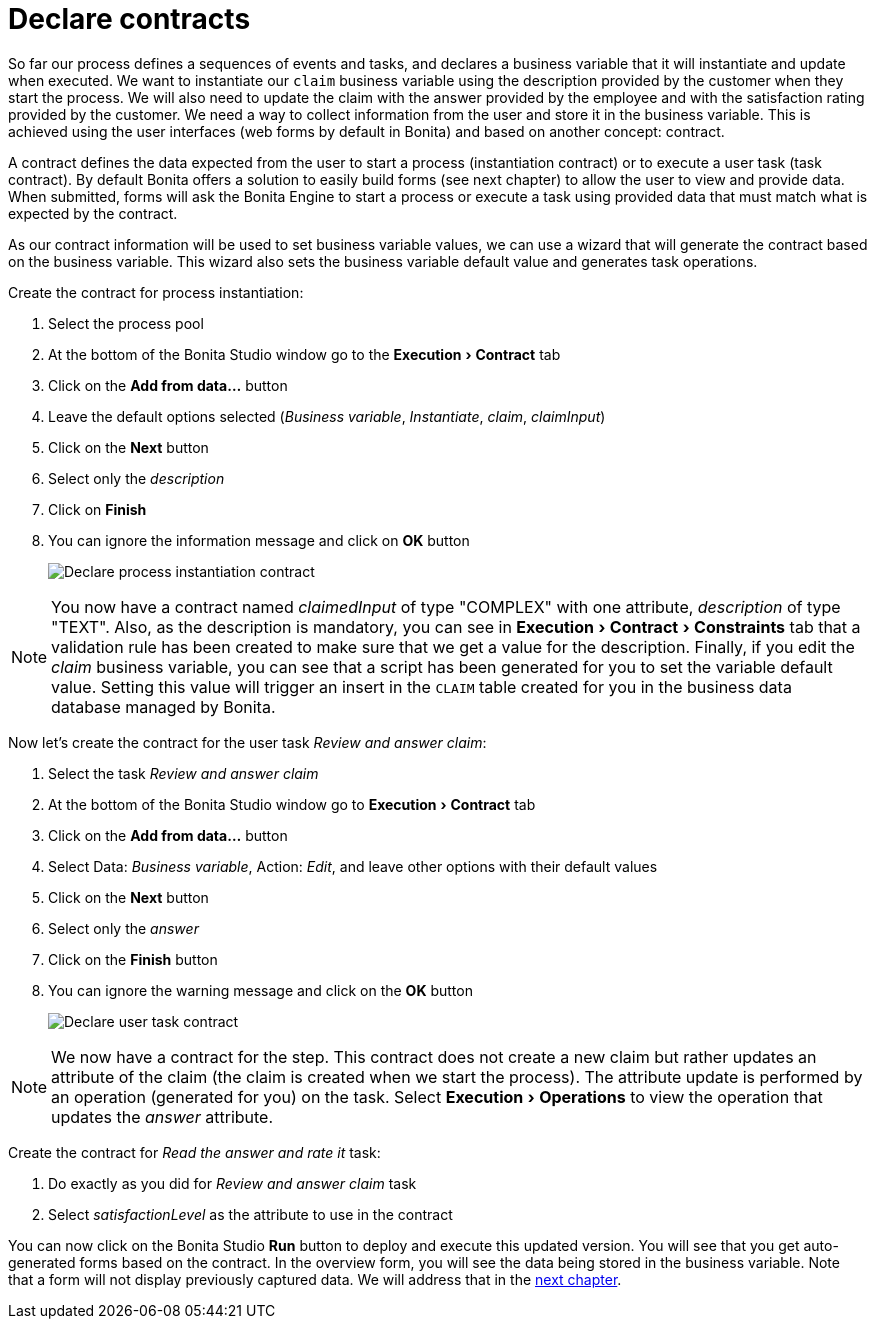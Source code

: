 = Declare contracts
:description: :experimental:

:experimental:

So far our process defines a sequences of events and tasks, and declares a business variable that it will instantiate and update when executed. We want to instantiate our `claim` business variable using the description provided by the customer when they start the process. We will also need to update the claim with the answer provided by the employee and with the satisfaction rating provided by the customer. We need a way to collect information from the user and store it in the business variable. This is achieved using the user interfaces (web forms by default in Bonita) and based on another concept: contract.

A contract defines the data expected from the user to start a process (instantiation contract) or to execute a user task (task contract). By default Bonita offers a solution to easily build forms (see next chapter) to allow the user to view and provide data. When submitted, forms will ask the Bonita Engine to start a process or execute a task using provided data that must match what is expected by the contract.

As our contract information will be used to set business variable values, we can use a wizard that will generate the contract based on the business variable. This wizard also sets the business variable default value and generates task operations.

Create the contract for process instantiation:

. Select the process pool
. At the bottom of the Bonita Studio window go to the menu:Execution[Contract] tab
. Click on the *Add from data...* button
. Leave the default options selected (_Business variable_, _Instantiate_, _claim_, _claimInput_)
. Click on the *Next* button
. Select only the _description_
. Click on *Finish*
. You can ignore the information message and click on *OK* button
+
image::images/getting-started-tutorial/declare-contracts/declare-process-instantiation-contract.gif[Declare process instantiation contract]

[NOTE]
====

You now have a contract named _claimedInput_ of type "COMPLEX" with one attribute, _description_ of type "TEXT". Also, as the description is mandatory, you can see in menu:Execution[Contract > Constraints] tab that a validation rule has been created to make sure that we get a value for the description. Finally, if you edit the _claim_ business variable, you can see that a script has been generated for you to set the variable default value. Setting this value will trigger an insert in the `CLAIM` table created for you in the business data database managed by Bonita.
====

Now let's create the contract for the user task _Review and answer claim_:

. Select the task _Review and answer claim_
. At the bottom of the Bonita Studio window go to menu:Execution[Contract] tab
. Click on the *Add from data...* button
. Select Data: _Business variable_, Action: _Edit_, and leave other options with their default values
. Click on the *Next* button
. Select only the _answer_
. Click on the *Finish* button
. You can ignore the warning message and click on the *OK* button
+
image::images/getting-started-tutorial/declare-contracts/declare-user-task-contract.gif[Declare user task contract]

[NOTE]
====

We now have a contract for the step. This contract does not create a new claim but rather updates an attribute of the claim (the claim is created when we start the process). The attribute update is performed by an operation (generated for you) on the task. Select menu:Execution[Operations] to view the operation that updates the _answer_ attribute.
====

Create the contract for _Read the answer and rate it_ task:

. Do exactly as you did for _Review and answer claim_ task
. Select _satisfactionLevel_ as the attribute to use in the contract

You can now click on the Bonita Studio *Run* button to deploy and execute this updated version. You will see that you get auto-generated forms based on the contract. In the overview form, you will see the data being stored in the business variable. Note that a form will not display previously captured data. We will address that in the xref:create-web-user-interfaces.adoc[next chapter].
